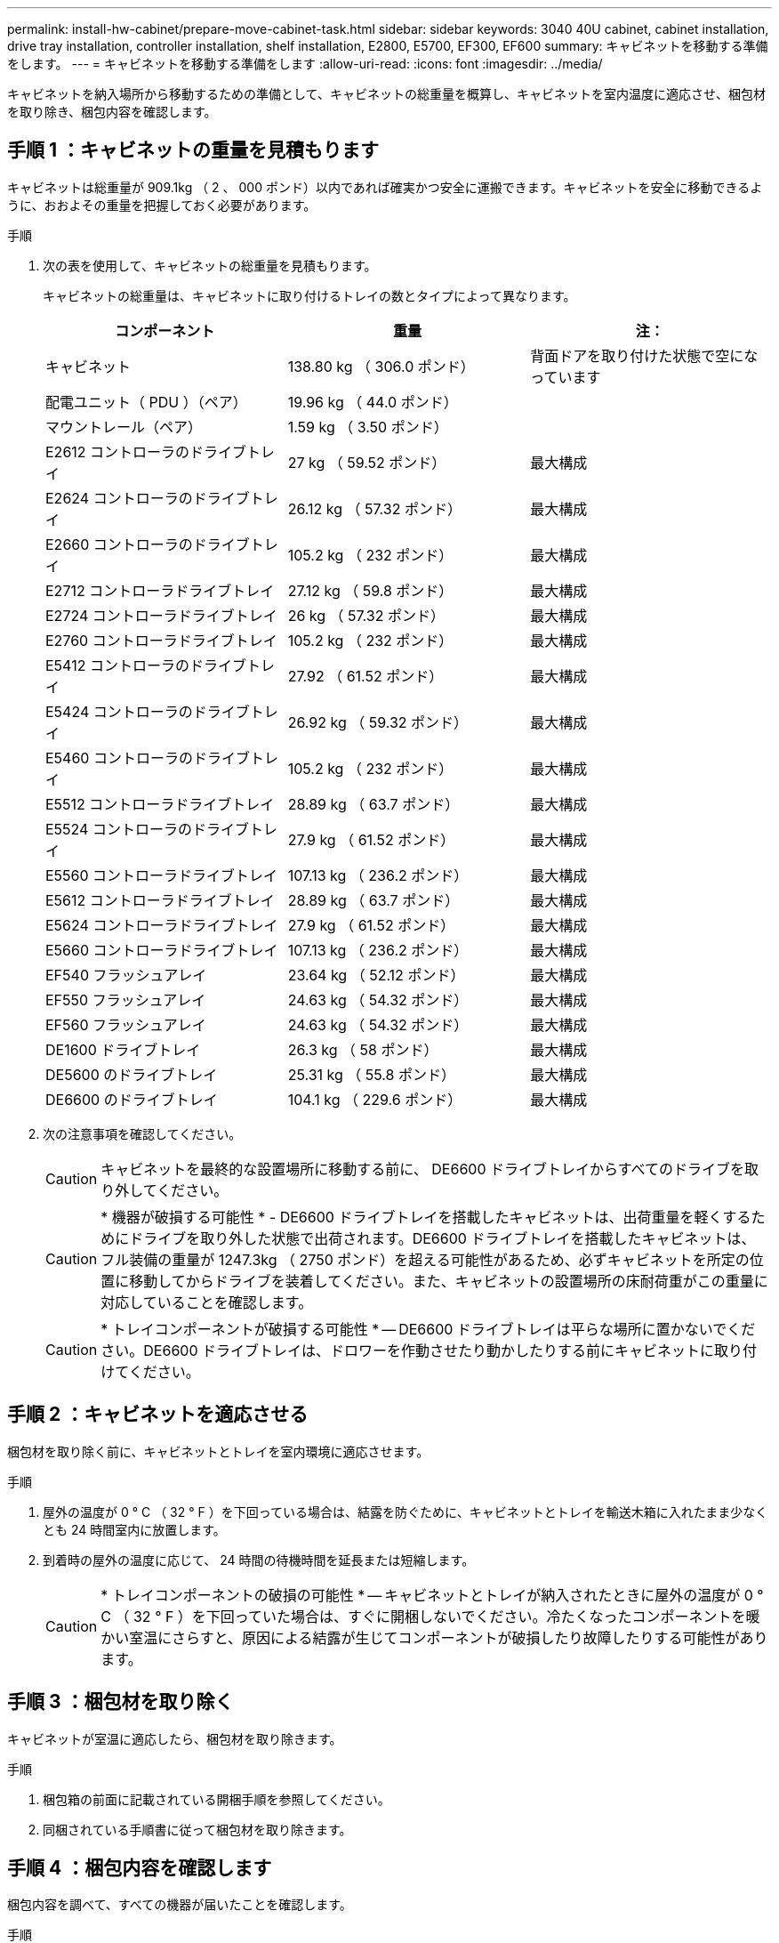 ---
permalink: install-hw-cabinet/prepare-move-cabinet-task.html 
sidebar: sidebar 
keywords: 3040 40U cabinet, cabinet installation, drive tray installation, controller installation, shelf installation, E2800, E5700, EF300, EF600 
summary: キャビネットを移動する準備をします。 
---
= キャビネットを移動する準備をします
:allow-uri-read: 
:icons: font
:imagesdir: ../media/


[role="lead"]
キャビネットを納入場所から移動するための準備として、キャビネットの総重量を概算し、キャビネットを室内温度に適応させ、梱包材を取り除き、梱包内容を確認します。



== 手順 1 ：キャビネットの重量を見積もります

キャビネットは総重量が 909.1kg （ 2 、 000 ポンド）以内であれば確実かつ安全に運搬できます。キャビネットを安全に移動できるように、おおよその重量を把握しておく必要があります。

.手順
. 次の表を使用して、キャビネットの総重量を見積もります。
+
キャビネットの総重量は、キャビネットに取り付けるトレイの数とタイプによって異なります。

+
|===
| コンポーネント | 重量 | 注： 


 a| 
キャビネット
 a| 
138.80 kg （ 306.0 ポンド）
 a| 
背面ドアを取り付けた状態で空になっています



 a| 
配電ユニット（ PDU ）（ペア）
 a| 
19.96 kg （ 44.0 ポンド）
 a| 



 a| 
マウントレール（ペア）
 a| 
1.59 kg （ 3.50 ポンド）
 a| 



 a| 
E2612 コントローラのドライブトレイ
 a| 
27 kg （ 59.52 ポンド）
 a| 
最大構成



 a| 
E2624 コントローラのドライブトレイ
 a| 
26.12 kg （ 57.32 ポンド）
 a| 
最大構成



 a| 
E2660 コントローラのドライブトレイ
 a| 
105.2 kg （ 232 ポンド）
 a| 
最大構成



 a| 
E2712 コントローラドライブトレイ
 a| 
27.12 kg （ 59.8 ポンド）
 a| 
最大構成



 a| 
E2724 コントローラドライブトレイ
 a| 
26 kg （ 57.32 ポンド）
 a| 
最大構成



 a| 
E2760 コントローラドライブトレイ
 a| 
105.2 kg （ 232 ポンド）
 a| 
最大構成



 a| 
E5412 コントローラのドライブトレイ
 a| 
27.92 （ 61.52 ポンド）
 a| 
最大構成



 a| 
E5424 コントローラのドライブトレイ
 a| 
26.92 kg （ 59.32 ポンド）
 a| 
最大構成



 a| 
E5460 コントローラのドライブトレイ
 a| 
105.2 kg （ 232 ポンド）
 a| 
最大構成



 a| 
E5512 コントローラドライブトレイ
 a| 
28.89 kg （ 63.7 ポンド）
 a| 
最大構成



 a| 
E5524 コントローラのドライブトレイ
 a| 
27.9 kg （ 61.52 ポンド）
 a| 
最大構成



 a| 
E5560 コントローラドライブトレイ
 a| 
107.13 kg （ 236.2 ポンド）
 a| 
最大構成



 a| 
E5612 コントローラドライブトレイ
 a| 
28.89 kg （ 63.7 ポンド）
 a| 
最大構成



 a| 
E5624 コントローラドライブトレイ
 a| 
27.9 kg （ 61.52 ポンド）
 a| 
最大構成



 a| 
E5660 コントローラドライブトレイ
 a| 
107.13 kg （ 236.2 ポンド）
 a| 
最大構成



 a| 
EF540 フラッシュアレイ
 a| 
23.64 kg （ 52.12 ポンド）
 a| 
最大構成



 a| 
EF550 フラッシュアレイ
 a| 
24.63 kg （ 54.32 ポンド）
 a| 
最大構成



 a| 
EF560 フラッシュアレイ
 a| 
24.63 kg （ 54.32 ポンド）
 a| 
最大構成



 a| 
DE1600 ドライブトレイ
 a| 
26.3 kg （ 58 ポンド）
 a| 
最大構成



 a| 
DE5600 のドライブトレイ
 a| 
25.31 kg （ 55.8 ポンド）
 a| 
最大構成



 a| 
DE6600 のドライブトレイ
 a| 
104.1 kg （ 229.6 ポンド）
 a| 
最大構成

|===
. 次の注意事項を確認してください。
+

CAUTION: キャビネットを最終的な設置場所に移動する前に、 DE6600 ドライブトレイからすべてのドライブを取り外してください。

+

CAUTION: * 機器が破損する可能性 * - DE6600 ドライブトレイを搭載したキャビネットは、出荷重量を軽くするためにドライブを取り外した状態で出荷されます。DE6600 ドライブトレイを搭載したキャビネットは、フル装備の重量が 1247.3kg （ 2750 ポンド）を超える可能性があるため、必ずキャビネットを所定の位置に移動してからドライブを装着してください。また、キャビネットの設置場所の床耐荷重がこの重量に対応していることを確認します。

+

CAUTION: * トレイコンポーネントが破損する可能性 * -- DE6600 ドライブトレイは平らな場所に置かないでください。DE6600 ドライブトレイは、ドロワーを作動させたり動かしたりする前にキャビネットに取り付けてください。





== 手順 2 ：キャビネットを適応させる

梱包材を取り除く前に、キャビネットとトレイを室内環境に適応させます。

.手順
. 屋外の温度が 0 ° C （ 32 ° F ）を下回っている場合は、結露を防ぐために、キャビネットとトレイを輸送木箱に入れたまま少なくとも 24 時間室内に放置します。
. 到着時の屋外の温度に応じて、 24 時間の待機時間を延長または短縮します。
+

CAUTION: * トレイコンポーネントの破損の可能性 * -- キャビネットとトレイが納入されたときに屋外の温度が 0 ° C （ 32 ° F ）を下回っていた場合は、すぐに開梱しないでください。冷たくなったコンポーネントを暖かい室温にさらすと、原因による結露が生じてコンポーネントが破損したり故障したりする可能性があります。





== 手順 3 ：梱包材を取り除く

キャビネットが室温に適応したら、梱包材を取り除きます。

.手順
. 梱包箱の前面に記載されている開梱手順を参照してください。
. 同梱されている手順書に従って梱包材を取り除きます。




== 手順 4 ：梱包内容を確認します

梱包内容を調べて、すべての機器が届いたことを確認します。

.手順
. 納入された機器と梱包明細書を比較します。
. すべての機器が届いたことを確認します。
. 足りない項目がある場合は、営業担当者にお問い合わせください。




== 手順 5 ：キャビネットから重量のあるコンポーネントを取り外す

安定性を確保するために、キャビネットの上部から重量のあるコンポーネントをいくつか取り外します。

.作業を開始する前に
* キャビネットを移動する前に、最大重量が 2000 ポンドを超えないようにしてください。
* トレイ、コンポーネント、およびケーブルを取り外すときは、元の場所に再度取り付けることができるように、事前に場所をメモしておきます。


.手順
. ケーブルを外す必要がある場合は、あとで再び取り付けられるように、ケーブル構成を記録しておいてください。
. キャビネットの上半分にあるドライブトレイとコントローラドライブトレイを取り外します。すべてのコンポーネントを同じトレイから一緒に保管します。
+

NOTE: 各トレイの背面にある電源装置やその他のコンポーネントを取り外す必要はありません

. 各コンポーネントを別々の静電気防止用バッグに入れます。元の梱包箱がある場合は、コンポーネントを輸送するために使用します。

